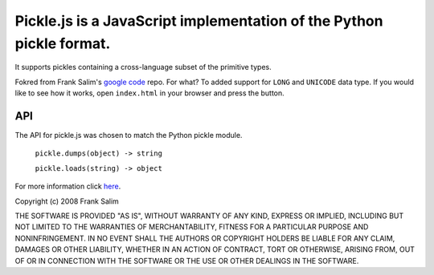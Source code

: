 Pickle.js is a JavaScript implementation of the Python pickle format.
~~~~~~~~~~~~~~~~~~~~~~~~~~~~~~~~~~~~~~~~~~~~~~~~~~~~~~~~~~~~~~~~~~~~~
It supports pickles containing a cross-language subset of the primitive types.

Fokred from Frank Salim's `google code <http://code.google.com/p/pickle-js/>`_ repo.
For what? To added support for ``LONG`` and ``UNICODE`` data type.
If you would like to see how it works, open ``index.html`` in your browser
and press the button.

API
---

The API for pickle.js was chosen to match the Python pickle module.

 ``pickle.dumps(object) -> string``

 ``pickle.loads(string) -> object``

For more information click `here <http://code.google.com/p/pickle-js/>`_.


Copyright (c) 2008 Frank Salim

THE SOFTWARE IS PROVIDED "AS IS", WITHOUT WARRANTY OF ANY KIND, EXPRESS OR
IMPLIED, INCLUDING BUT NOT LIMITED TO THE WARRANTIES OF MERCHANTABILITY,
FITNESS FOR A PARTICULAR PURPOSE AND NONINFRINGEMENT. IN NO EVENT SHALL THE
AUTHORS OR COPYRIGHT HOLDERS BE LIABLE FOR ANY CLAIM, DAMAGES OR OTHER
LIABILITY, WHETHER IN AN ACTION OF CONTRACT, TORT OR OTHERWISE, ARISING FROM,
OUT OF OR IN CONNECTION WITH THE SOFTWARE OR THE USE OR OTHER DEALINGS IN
THE SOFTWARE.
